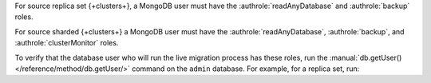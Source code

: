 For source replica set {+clusters+}, a MongoDB user must have the
:authrole:`readAnyDatabase` and :authrole:`backup` roles.

For source sharded {+clusters+} a MongoDB user must have the :authrole:`readAnyDatabase`,
:authrole:`backup`, and :authrole:`clusterMonitor` roles.

To verify that the database user who will run the live migration process
has these roles, run the :manual:`db.getUser() </reference/method/db.getUser/>`
command on the ``admin`` database. For example, for a replica set, run:

.. code-block:: javascript
   :emphasize-lines: 9, 13

   use admin
   db.getUser("admin")
   {
       "_id" : "admin.admin",
       "user" : "admin",
       "db" : "admin",
       "roles" : [
     {
       "role" : "backup",
       "db" : "admin"
     },
     {
       "role" : "readAnyDatabase",
       "db" : "admin"
     }
    ]
   } ...

